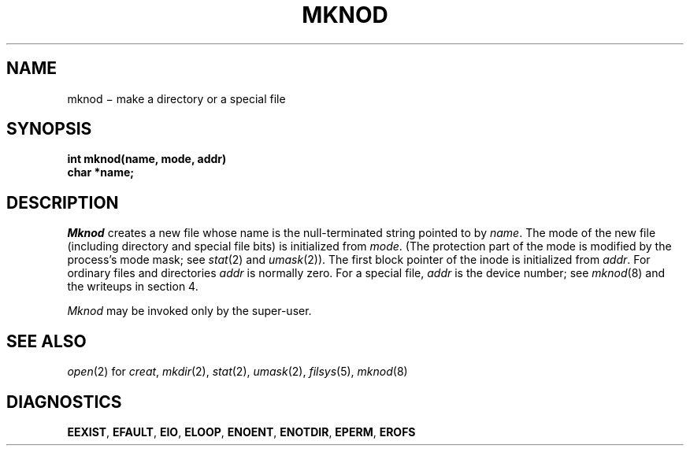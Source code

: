 .TH MKNOD 2
.CT 2 sa
.SH NAME
mknod \(mi make a directory or a special file
.SH SYNOPSIS
.nf
.B int mknod(name, mode, addr)
.B char *name;
.nf
.SH DESCRIPTION
.I Mknod
creates a new file
whose name is the null-terminated string pointed
to by
.IR name .
The mode of the new file
(including directory and special file bits)
is initialized from
.IR mode .
(The protection part of the mode
is modified by the process's mode mask; see
.IR stat (2)
and
.IR umask (2)).
The first block pointer of the inode
is initialized from
.IR addr .
For ordinary files and directories
.I addr
is normally zero.
For a special file,
.I addr
is the device number;
see
.IR mknod (8)
and the writeups in section 4.
.PP
.I Mknod
may be invoked only by the super-user.
.SH "SEE ALSO"
.IR open (2)
for
.IR creat ,
.IR mkdir (2), 
.IR stat (2),
.IR umask (2),
.IR filsys (5),
.IR mknod (8)
.SH DIAGNOSTICS
.BR EEXIST ,
.BR EFAULT ,
.BR EIO ,
.BR ELOOP ,
.BR ENOENT ,
.BR ENOTDIR ,
.BR EPERM ,
.BR EROFS
